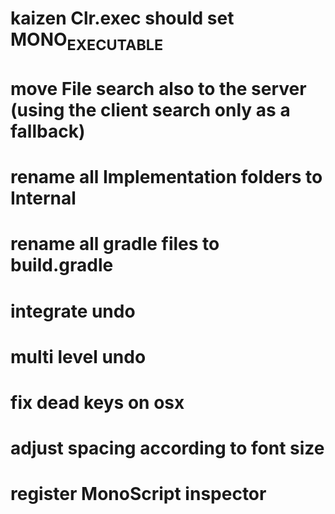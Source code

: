 * kaizen Clr.exec should set MONO_EXECUTABLE
* move File search also to the server (using the client search only as a fallback)
* rename all Implementation folders to Internal
* rename all gradle files to build.gradle
* integrate undo
* multi level undo
* fix dead keys on osx
* adjust spacing according to font size
* register MonoScript inspector


